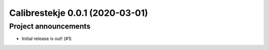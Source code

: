 Calibrestekje 0.0.1 (2020-03-01)
================================

Project announcements
---------------------

- Initial release is out! (#1)
